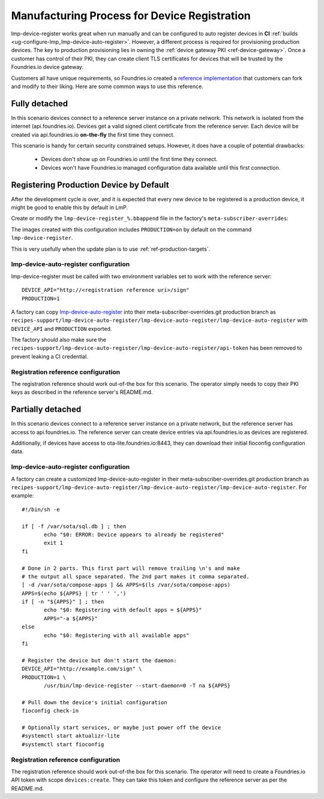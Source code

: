 .. _ref-factory-registration-ref:

Manufacturing Process for Device Registration
=============================================

lmp-device-register works great when run manually and can be configured
to auto register devices in **CI**
:ref:`builds <ug-configure-lmp_lmp-device-auto-register>`. However,
a different process is required for provisioning production devices.
The key to production provisioning lies in owning the
:ref:`device gateway PKI <ref-device-gateway>`. Once a customer has
control of their PKI, they can create client TLS certificates for
devices that will be trusted by the Foundries.io device gateway.

Customers all have unique requirements, so Foundries.io created a
`reference implementation`_ that customers can fork and modify to
their liking. Here are some common ways to use this reference.

Fully detached
--------------
In this scenario devices connect to a reference server instance on
a private network. This network is isolated from the internet
(api.foundries.io). Devices get a valid signed client certificate from
the reference server. Each device will be created via api.foundries.io
**on-the-fly** the first time they connect.

This scenario is handy for certain security constrained setups. However,
it does have a couple of potential drawbacks:

 * Devices don't show up on Foundries.io until the first time
   they connect.

 * Devices won't have Foundries.io managed configuration data available
   until this first connection.

Registering Production Device by Default
----------------------------------------

After the development cycle is over, and it is expected that every new
device to be registered is a production device, it might be good to enable this
by default in LmP.

Create or modify the ``lmp-device-register_%.bbappend`` file in the factory's
``meta-subscriber-overrides``:

.. prompt:: bash host:~$

   mkdir -p meta-subscriber-overrides/recipes-sota/lmp-device-register/
   echo "PACKAGECONFIG += \"production\"" >> meta-subscriber-overrides/recipes-sota/lmp-device-register/lmp-device-register_%.bbappend

The images created with this configuration includes ``PRODUCTION=on`` by default
on the command ``lmp-device-register``.

This is very usefully when the update plan is to use
:ref:`ref-production-targets`.

lmp-device-auto-register configuration
~~~~~~~~~~~~~~~~~~~~~~~~~~~~~~~~~~~~~~
lmp-device-register must be called with two environment variables
set to work with the reference server::

 DEVICE_API="http://<registration reference uri>/sign"
 PRODUCTION=1

A factory can copy `lmp-device-auto-register`_ into their
meta-subscriber-overrides.git production branch as
``recipes-support/lmp-device-auto-register/lmp-device-auto-register/lmp-device-auto-register``
with ``DEVICE_API`` and ``PRODUCTION`` exported.

The factory should also make sure the
``recipes-support/lmp-device-auto-register/lmp-device-auto-register/api-token``
has been removed to prevent leaking a CI credential.

Registration reference configuration
~~~~~~~~~~~~~~~~~~~~~~~~~~~~~~~~~~~~
The registration reference should work out-of-the box for this scenario.
The operator simply needs to copy their PKI keys as described in the
reference server's README.md.

Partially detached
------------------
In this scenario devices connect to a reference server instance on
a private network, but the reference server has access to
api.foundries.io. The reference server can create device entries via
api.foundries.io as devices are registered.

Additionally, if devices have access to ota-lite.foundries.io:8443,
they can download their initial fioconfig configuration data.

lmp-device-auto-register configuration
~~~~~~~~~~~~~~~~~~~~~~~~~~~~~~~~~~~~~~
A factory can create a customized lmp-device-auto-register in their
meta-subscriber-overrides.git production branch as
``recipes-support/lmp-device-auto-register/lmp-device-auto-register/lmp-device-auto-register``.
For example::

 #!/bin/sh -e

 if [ -f /var/sota/sql.db ] ; then
 	echo "$0: ERROR: Device appears to already be registered"
 	exit 1
 fi

 # Done in 2 parts. This first part will remove trailing \n's and make
 # the output all space separated. The 2nd part makes it comma separated.
 [ -d /var/sota/compose-apps ] && APPS=$(ls /var/sota/compose-apps)
 APPS=$(echo ${APPS} | tr ' ' ',')
 if [ -n "${APPS}" ] ; then
 	echo "$0: Registering with default apps = ${APPS}"
 	APPS="-a ${APPS}"
 else
 	echo "$0: Registering with all available apps"
 fi

 # Register the device but don't start the daemon:
 DEVICE_API="http://example.com/sign" \
 PRODUCTION=1 \
 	/usr/bin/lmp-device-register --start-daemon=0 -T na ${APPS}

 # Pull down the device's initial configuration
 fioconfig check-in

 # Optionally start services, or maybe just power off the device
 #systemctl start aktualizr-lite
 #systemctl start fioconfig

Registration reference configuration
~~~~~~~~~~~~~~~~~~~~~~~~~~~~~~~~~~~~
The registration reference should work out-of-the box for this scenario.
The operator will need to create a Foundries.io API token with scope
``devices:create``. They can take this token and configure the
reference server as per the README.md.

.. _reference implementation:
   https://github.com/foundriesio/factory-registration-ref

.. _lmp-device-auto-register:
   https://github.com/foundriesio/meta-lmp/blob/master/meta-lmp-base/recipes-support/lmp-device-auto-register/lmp-device-auto-register/lmp-device-auto-register
